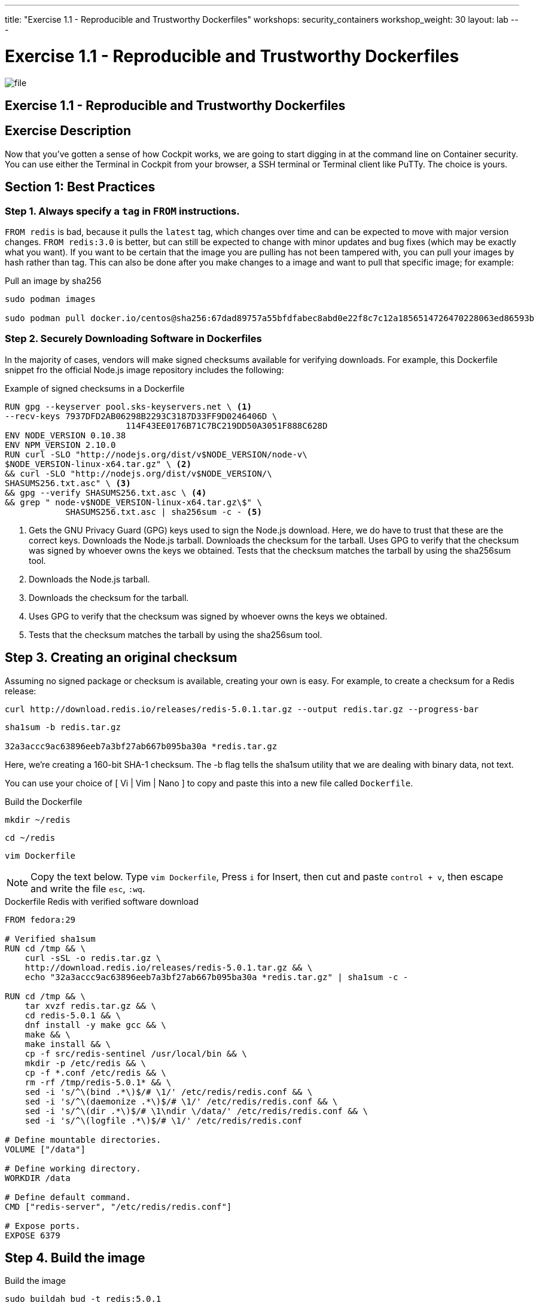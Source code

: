 ---
title: "Exercise 1.1 - Reproducible and Trustworthy Dockerfiles"
workshops: security_containers
workshop_weight: 30
layout: lab
---

:icons: font
:imagesdir: /workshops/security_containers/images

= Exercise 1.1 - Reproducible and Trustworthy Dockerfiles

image::file.png[]

== Exercise 1.1 - Reproducible and Trustworthy Dockerfiles

== Exercise Description

Now that you've gotten a sense of how Cockpit works, we are going to start
digging in at the command line on Container security. You can use either the
Terminal in Cockpit from your browser, a SSH terminal or Terminal client like
PuTTy. The choice is yours.

== Section 1: Best Practices

=== Step 1. Always specify a `tag` in `FROM` instructions.

`FROM redis` is bad, because it pulls the `latest` tag, which changes over time and can be expected to move
with major version changes. `FROM redis:3.0` is better, but can still be
expected to change with minor updates and bug fixes (which may be exactly what
you want). If you want to be certain that the image you are pulling has not
been tampered with, you can pull your images by hash rather than tag. This
can also be done after you make changes to a image and want to
 pull that specific image; for example:

.Pull an image by sha256
[source,bash]
----
sudo podman images

sudo podman pull docker.io/centos@sha256:67dad89757a55bfdfabec8abd0e22f8c7c12a1856514726470228063ed86593b
----

=== Step 2. Securely Downloading Software in Dockerfiles

In the majority of cases, vendors will make signed checksums available for
verifying downloads. For example, this Dockerfile snippet fro the official Node.js image repository includes the following:

.Example of signed checksums in a Dockerfile
[source,bash]
----
RUN gpg --keyserver pool.sks-keyservers.net \ <1>
--recv-keys 7937DFD2AB06298B2293C3187D33FF9D0246406D \
                        114F43EE0176B71C7BC219DD50A3051F888C628D
ENV NODE_VERSION 0.10.38
ENV NPM_VERSION 2.10.0
RUN curl -SLO "http://nodejs.org/dist/v$NODE_VERSION/node-v\
$NODE_VERSION-linux-x64.tar.gz" \ <2>
&& curl -SLO "http://nodejs.org/dist/v$NODE_VERSION/\
SHASUMS256.txt.asc" \ <3>
&& gpg --verify SHASUMS256.txt.asc \ <4>
&& grep " node-v$NODE_VERSION-linux-x64.tar.gz\$" \
            SHASUMS256.txt.asc | sha256sum -c - <5>
----

<1> Gets the GNU Privacy Guard (GPG) keys used to sign the Node.js download.
Here, we do have to trust that these are the correct keys. Downloads the
Node.js tarball. Downloads the checksum for the tarball. Uses GPG to verify
that the checksum was signed by whoever owns the keys we obtained. Tests that
the checksum matches the tarball by using the sha256sum tool.

<2> Downloads the Node.js tarball.

<3> Downloads the checksum for the tarball.

<4> Uses GPG to verify that the checksum was signed by whoever owns the keys we obtained.

<5> Tests that the checksum matches the tarball by using the sha256sum tool.

== Step 3. Creating an original checksum

Assuming no signed package or checksum is available, creating your own is easy.
For example, to create a checksum for a Redis release:

[source,bash]
----
curl http://download.redis.io/releases/redis-5.0.1.tar.gz --output redis.tar.gz --progress-bar
----

[source,bash]
----
sha1sum -b redis.tar.gz

32a3accc9ac63896eeb7a3bf27ab667b095ba30a *redis.tar.gz
----

Here, we’re creating a 160-bit SHA-1 checksum. The -b flag tells the sha1sum
utility that we are dealing with binary data, not text.

You can use your choice of [ Vi | Vim | Nano ] to copy and paste this into a
new file called `Dockerfile`.

.Build the Dockerfile
[source,bash]
----
mkdir ~/redis
----

[source,bash]
----
cd ~/redis
----

[source,bash]
----
vim Dockerfile
----

[NOTE]
Copy the text below. Type `vim Dockerfile`, Press `i` for Insert, then cut and
paste `control + v`, then escape and write the file `esc`, `:wq`.

.Dockerfile Redis with verified software download
[source,bash]
----
FROM fedora:29                                                                                                                                             
                                                                                                                                                           
# Verified sha1sum                                                                                                                                         
RUN cd /tmp && \                                                                                                                                           
    curl -sSL -o redis.tar.gz \                                                                                                                            
    http://download.redis.io/releases/redis-5.0.1.tar.gz && \                                                                                              
    echo "32a3accc9ac63896eeb7a3bf27ab667b095ba30a *redis.tar.gz" | sha1sum -c -                                                                           
                                                                                                                                                           
RUN cd /tmp && \                                                                                                                                           
    tar xvzf redis.tar.gz && \                                                                                                                             
    cd redis-5.0.1 && \                                                                                                                                    
    dnf install -y make gcc && \                                                                                                                           
    make && \                                                                                                                                              
    make install && \                                                                                                                                      
    cp -f src/redis-sentinel /usr/local/bin && \                                                                                                           
    mkdir -p /etc/redis && \                                                                                                                               
    cp -f *.conf /etc/redis && \                                                                                                                           
    rm -rf /tmp/redis-5.0.1* && \                                                                                                                          
    sed -i 's/^\(bind .*\)$/# \1/' /etc/redis/redis.conf && \                                                                                              
    sed -i 's/^\(daemonize .*\)$/# \1/' /etc/redis/redis.conf && \                                                                                         
    sed -i 's/^\(dir .*\)$/# \1\ndir \/data/' /etc/redis/redis.conf && \                                                                                   
    sed -i 's/^\(logfile .*\)$/# \1/' /etc/redis/redis.conf                                                                                                
                                                                                                                                                           
# Define mountable directories.                                                                                                                            
VOLUME ["/data"]                                                                                                                                           
                                                                                                                                                           
# Define working directory.                                                                                                                                
WORKDIR /data                                                                                                                                              
                                                                                                                                                           
# Define default command.                                                                                                                                  
CMD ["redis-server", "/etc/redis/redis.conf"]                                                                                                              
                                                                                                                                                           
# Expose ports.                                                                                                                                            
EXPOSE 6379
----

== Step 4. Build the image


.Build the image
[source,bash]
----
sudo buildah bud -t redis:5.0.1
----

After about 2-3 minutes you should see something similar to below;

.Successfully built `redis` container
[source,bash]
----
...
STEP 8: COMMIT redis:5.0.1
Getting image source signatures
Copying blob b7ba3be6a0d6 skipped: already exists
Copying blob 0a2bd68c4a15 done
Copying config 980e01820e done
Writing manifest to image destination
Storing signatures
980e01820e16f269b906975a35a9157ac861a607429df1ed19b9aaf4954e94af
980e01820e16f269b906975a35a9157ac861a607429df1ed19b9aaf4954e94af
----

== Step 5. Run the container

Run the container to look around.

[source,bash]
----
sudo podman run --rm -it redis:5.0.1 bash
----



{{< panel_group >}}
{{% panel "Result" %}}

:icons: font


Now you are inside a container. In this example you can see our command shell changed to `[root@0636c3c4ee44 data]`. Try the following command `redis-server`.

.In a Container
[source,bash]
----
[root@1afa082098ae data]# redis-server                                                                                                                     
11:C 10 Nov 2018 16:53:04.041 # oO0OoO0OoO0Oo Redis is starting oO0OoO0OoO0Oo                                                                              
11:C 10 Nov 2018 16:53:04.041 # Redis version=5.0.1, bits=64, commit=00000000, modified=0, pid=11, just started                                            
11:C 10 Nov 2018 16:53:04.041 # Warning: no config file specified, using the default config. In order to specify a config file use redis-server /path/to/re
dis.conf                                                                                                                                                   
                _._                                                                                                                                        
           _.-``__ ''-._                                                                                                                                   
      _.-``    `.  `_.  ''-._           Redis 5.0.1 (00000000/0) 64 bit                                                                                    
  .-`` .-```.  ```\/    _.,_ ''-._                                                                                                                         
 (    '      ,       .-`  | `,    )     Running in standalone mode                                                                                         
 |`-._`-...-` __...-.``-._|'` _.-'|     Port: 6379                                                                                                         
 |    `-._   `._    /     _.-'    |     PID: 11                                                                                                            
  `-._    `-._  `-./  _.-'    _.-'                                                                                                                         
 |`-._`-._    `-.__.-'    _.-'_.-'|                                                                                                                        
 |    `-._`-._        _.-'_.-'    |           http://redis.io                                                                                              
  `-._    `-._`-.__.-'_.-'    _.-'                                                                                                                         
 |`-._`-._    `-.__.-'    _.-'_.-'|                                                                                                                        
 |    `-._`-._        _.-'_.-'    |                                                                                                                        
  `-._    `-._`-.__.-'_.-'    _.-'                                                                                                                         
      `-._    `-.__.-'    _.-'                                                                                                                             
          `-._        _.-'                                                                                                                                 
              `-.__.-'                                                                                                                                     
                                                                                                                                                           
11:M 10 Nov 2018 16:53:04.043 # WARNING: The TCP backlog setting of 511 cannot be enforced because /proc/sys/net/core/somaxconn is set to the lower value o
f 128.                                                                                                                                                     
11:M 10 Nov 2018 16:53:04.043 # Server initialized                                                                                                         
11:M 10 Nov 2018 16:53:04.043 # WARNING overcommit_memory is set to 0! Background save may fail under low memory condition. To fix this issue add 'vm.overc
ommit_memory = 1' to /etc/sysctl.conf and then reboot or run the command 'sysctl vm.overcommit_memory=1' for this to take effect.                          
11:M 10 Nov 2018 16:53:04.043 # WARNING you have Transparent Huge Pages (THP) support enabled in your kernel. This will create latency and memory usage iss
ues with Redis. To fix this issue run the command 'echo never > /sys/kernel/mm/transparent_hugepage/enabled' as root, and add it to your /etc/rc.local in o
rder to retain the setting after a reboot. Redis must be restarted after THP is disabled.                                                                  
11:M 10 Nov 2018 16:53:04.043 * Ready to accept connections 
----

Type `control + c` to exit.
[source,bash]
----
control + c
----

.Type `exit` to quit
[source,bash]
----
[root@1afa082098ae data]# exit
----

{{% /panel %}}
{{< /panel_group >}}
{{< importPartial "footer/footer.html" >}}
